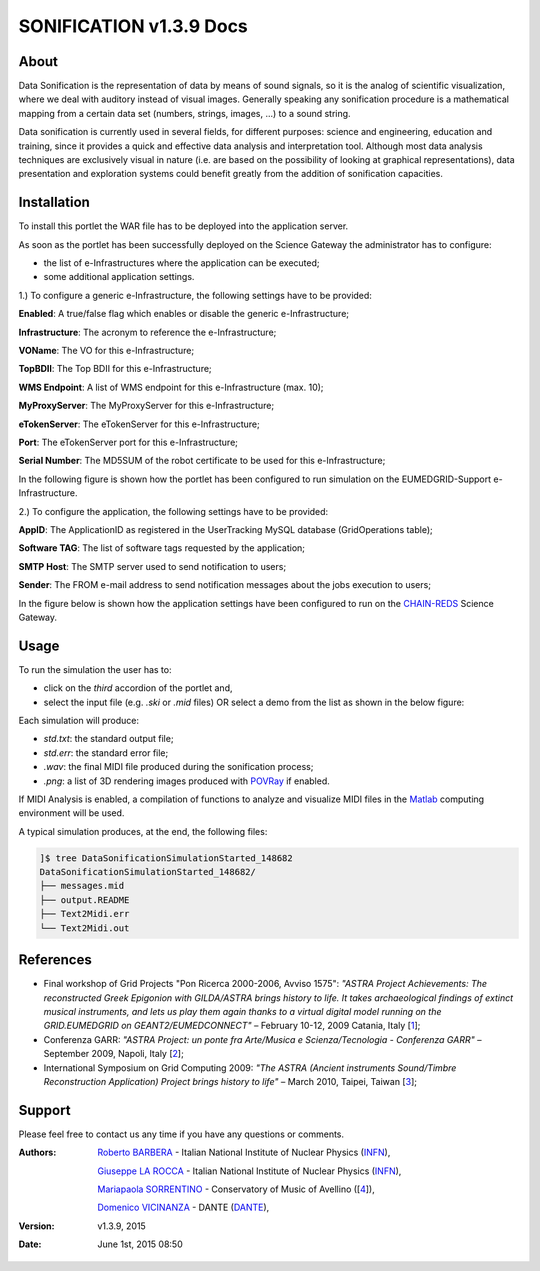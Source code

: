 *********************
SONIFICATION v1.3.9 Docs
*********************

============
About
============

Data Sonification is the representation of data by means of sound signals, so it is the analog of scientific visualization, where we deal with auditory instead of visual images. Generally speaking any sonification procedure is a mathematical mapping from a certain data set (numbers, strings, images, ...) to a sound string.

Data sonification is currently used in several fields, for different purposes: science and engineering, education and training, since it provides a quick and effective data analysis and interpretation tool. Although most data analysis techniques are exclusively visual in nature (i.e. are based on the possibility of looking at graphical representations), data presentation and exploration systems could benefit greatly from the addition of sonification capacities.

============
Installation
============
To install this portlet the WAR file has to be deployed into the application server.

As soon as the portlet has been successfully deployed on the Science Gateway the administrator has to configure:

- the list of e-Infrastructures where the application can be executed;

- some additional application settings.

1.) To configure a generic e-Infrastructure, the following settings have to be provided:

**Enabled**: A true/false flag which enables or disable the generic e-Infrastructure;

**Infrastructure**: The acronym to reference the e-Infrastructure;

**VOName**: The VO for this e-Infrastructure;

**TopBDII**: The Top BDII for this e-Infrastructure;

**WMS Endpoint**: A list of WMS endpoint for this e-Infrastructure (max. 10);

**MyProxyServer**: The MyProxyServer for this e-Infrastructure;

**eTokenServer**: The eTokenServer for this e-Infrastructure;

**Port**: The eTokenServer port for this e-Infrastructure;

**Serial Number**: The MD5SUM of the robot certificate to be used for this e-Infrastructure;

In the following figure is shown how the portlet has been configured to run simulation on the EUMEDGRID-Support e-Infrastructure.

.. image:: images/SONIFICATION_settings.jpg
   :align: center

2.) To configure the application, the following settings have to be provided:

**AppID**: The ApplicationID as registered in the UserTracking MySQL database (GridOperations table);

**Software TAG**: The list of software tags requested by the application;

**SMTP Host**: The SMTP server used to send notification to users;

**Sender**: The FROM e-mail address to send notification messages about the jobs execution to users;

.. _CHAIN-REDS: https://science-gateway.chain-project.eu/

In the figure below is shown how the application settings have been configured to run on the CHAIN-REDS_ Science Gateway.

.. image:: images/SONIFICATION_settings2.jpg
   :align: center

============
Usage
============

To run the  simulation the user has to:

- click on the *third* accordion of the portlet and,

- select the input file (e.g. *.ski* or *.mid* files) OR select a demo from the list as shown in the below figure:

.. image:: images/SONIFICATION_inputs.jpg
   :align: center

Each simulation will produce:

.. _POVRay: http://www.povray.org/
.. _Matlab: http://it.mathworks.com/

- *std.txt*: the standard output file;

- *std.err*: the standard error file;

- *.wav*: the final MIDI file produced during the sonification process;

- *.png*: a list of 3D rendering images produced with POVRay_ if enabled.

.. image:: https://www.jyu.fi/hum/laitokset/musiikki/en/research/coe/materials/miditoolbox/logo_med
   :align: center
   :target: https://www.jyu.fi/hum/laitokset/musiikki/en/research/coe/materials/miditoolbox/

If MIDI Analysis is enabled, a compilation of functions to analyze and visualize MIDI files in the Matlab_ computing environment will be used.

A typical simulation produces, at the end, the following files:

.. code:: bash

        ]$ tree DataSonificationSimulationStarted_148682
        DataSonificationSimulationStarted_148682/
        ├── messages.mid
        ├── output.README
        ├── Text2Midi.err
        └── Text2Midi.out

============
References
============

.. _1: http://documents.ct.infn.it/record/421/files/Proceedings_Workshop_Finale.pdf
.. _2: http://www.garr.it/eventiGARR/conf09/doc/SelectedPapers_Conf09.pdf
.. _3: https://books.google.it/books?id=fZdGAAAAQBAJ&printsec=frontcover&hl=it

* Final workshop of Grid Projects "Pon Ricerca 2000-2006, Avviso 1575": *"ASTRA Project Achievements: The reconstructed Greek Epigonion with GILDA/ASTRA brings history to life. It takes archaeological findings of extinct musical instruments, and lets us play them again thanks to a virtual digital model running on the GRID.EUMEDGRID on GEANT2/EUMEDCONNECT"* – February 10-12, 2009 Catania, Italy [1_];

* Conferenza GARR: *"ASTRA Project: un ponte fra Arte/Musica e Scienza/Tecnologia - Conferenza GARR"* – September 2009, Napoli, Italy [2_];

* International Symposium on Grid Computing 2009: *"The ASTRA (Ancient instruments Sound/Timbre Reconstruction Application) Project brings history to life"* – March 2010, Taipei, Taiwan [3_];

============
Support
============
Please feel free to contact us any time if you have any questions or comments.

.. _INFN: http://www.ct.infn.it/
.. _DANTE: http://www.dante.net/
.. _4: http://www.conservatoriocimarosa.org/

:Authors:

 `Roberto BARBERA <mailto:roberto.barbera@ct.infn.it>`_ - Italian National Institute of Nuclear Physics (INFN_),
 
 `Giuseppe LA ROCCA <mailto:giuseppe.larocca@ct.infn.it>`_ - Italian National Institute of Nuclear Physics (INFN_),
 
 `Mariapaola SORRENTINO <mailto:mariapaola.sorrentino@gmail.com>`_ - Conservatory of Music of Avellino ([4_]),
 
 `Domenico VICINANZA <mailto:domenico.vicinanza@dante.net>`_ - DANTE (DANTE_),

:Version: v1.3.9, 2015

:Date: June 1st, 2015 08:50

